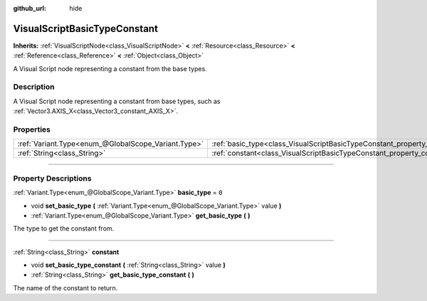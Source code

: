 :github_url: hide

.. DO NOT EDIT THIS FILE!!!
.. Generated automatically from Godot engine sources.
.. Generator: https://github.com/godotengine/godot/tree/3.6/doc/tools/make_rst.py.
.. XML source: https://github.com/godotengine/godot/tree/3.6/modules/visual_script/doc_classes/VisualScriptBasicTypeConstant.xml.

.. _class_VisualScriptBasicTypeConstant:

VisualScriptBasicTypeConstant
=============================

**Inherits:** :ref:`VisualScriptNode<class_VisualScriptNode>` **<** :ref:`Resource<class_Resource>` **<** :ref:`Reference<class_Reference>` **<** :ref:`Object<class_Object>`

A Visual Script node representing a constant from the base types.

.. rst-class:: classref-introduction-group

Description
-----------

A Visual Script node representing a constant from base types, such as :ref:`Vector3.AXIS_X<class_Vector3_constant_AXIS_X>`.

.. rst-class:: classref-reftable-group

Properties
----------

.. table::
   :widths: auto

   +-----------------------------------------------------+----------------------------------------------------------------------------+-------+
   | :ref:`Variant.Type<enum_@GlobalScope_Variant.Type>` | :ref:`basic_type<class_VisualScriptBasicTypeConstant_property_basic_type>` | ``0`` |
   +-----------------------------------------------------+----------------------------------------------------------------------------+-------+
   | :ref:`String<class_String>`                         | :ref:`constant<class_VisualScriptBasicTypeConstant_property_constant>`     |       |
   +-----------------------------------------------------+----------------------------------------------------------------------------+-------+

.. rst-class:: classref-section-separator

----

.. rst-class:: classref-descriptions-group

Property Descriptions
---------------------

.. _class_VisualScriptBasicTypeConstant_property_basic_type:

.. rst-class:: classref-property

:ref:`Variant.Type<enum_@GlobalScope_Variant.Type>` **basic_type** = ``0``

.. rst-class:: classref-property-setget

- void **set_basic_type** **(** :ref:`Variant.Type<enum_@GlobalScope_Variant.Type>` value **)**
- :ref:`Variant.Type<enum_@GlobalScope_Variant.Type>` **get_basic_type** **(** **)**

The type to get the constant from.

.. rst-class:: classref-item-separator

----

.. _class_VisualScriptBasicTypeConstant_property_constant:

.. rst-class:: classref-property

:ref:`String<class_String>` **constant**

.. rst-class:: classref-property-setget

- void **set_basic_type_constant** **(** :ref:`String<class_String>` value **)**
- :ref:`String<class_String>` **get_basic_type_constant** **(** **)**

The name of the constant to return.

.. |virtual| replace:: :abbr:`virtual (This method should typically be overridden by the user to have any effect.)`
.. |const| replace:: :abbr:`const (This method has no side effects. It doesn't modify any of the instance's member variables.)`
.. |vararg| replace:: :abbr:`vararg (This method accepts any number of arguments after the ones described here.)`
.. |static| replace:: :abbr:`static (This method doesn't need an instance to be called, so it can be called directly using the class name.)`
